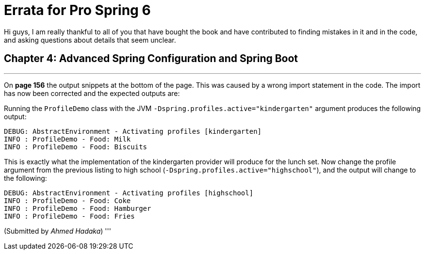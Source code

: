 = Errata for *Pro Spring 6*

Hi guys, I am really thankful to all of you that have bought the book and have contributed to finding mistakes in it and in the code, and asking questions about details that seem unclear.

== Chapter 4: Advanced Spring Configuration and Spring Boot

'''

On **page 156** the output snippets at the bottom of the page. This was caused by a wrong import statement in the code. The import has now been corrected and the expected outputs are:

Running the `ProfileDemo` class with the JVM `-Dspring.profiles.active="kindergarten"` argument produces the following output:
```
DEBUG: AbstractEnvironment - Activating profiles [kindergarten]
INFO : ProfileDemo - Food: Milk
INFO : ProfileDemo - Food: Biscuits
```
This is exactly what the implementation of the kindergarten provider will produce for the lunch set. Now change the profile argument from the previous listing to high school (`-Dspring.profiles.active="highschool"`), and the output will change to the following:

```
DEBUG: AbstractEnvironment - Activating profiles [highschool]
INFO : ProfileDemo - Food: Coke
INFO : ProfileDemo - Food: Hamburger
INFO : ProfileDemo - Food: Fries
```
(Submitted by _Ahmed Hadaka_)
'''